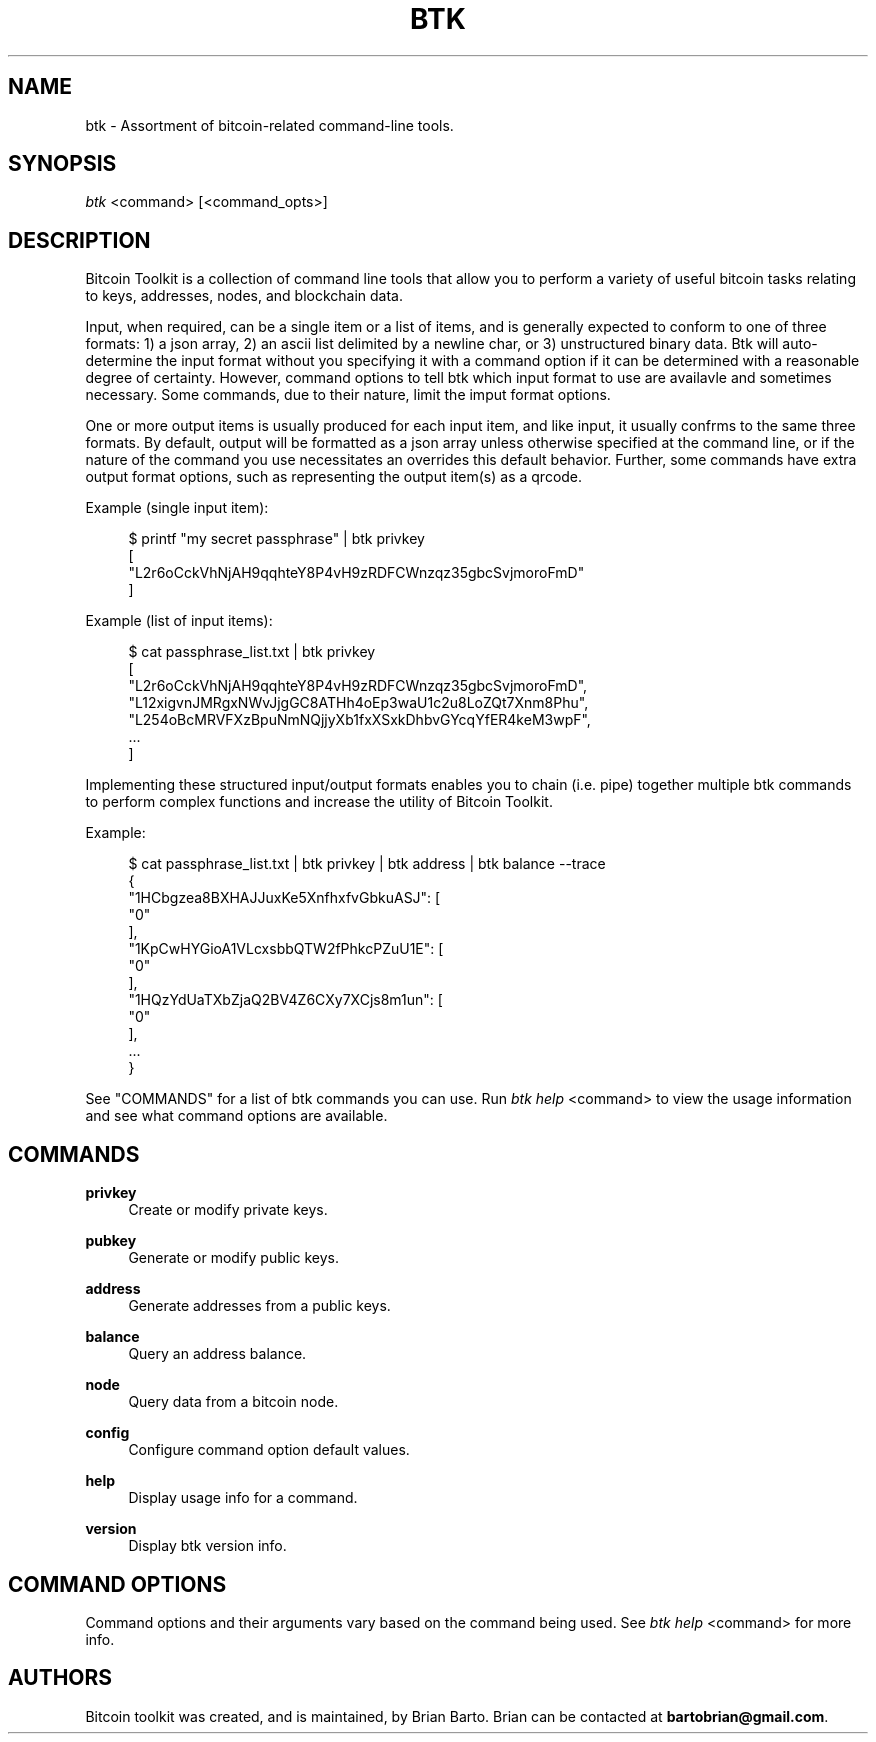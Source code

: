 '\" t
.\"     Title: Bitcoin Toolkit
.\"    Author: [see the "Authors" section]
.\"      Date: 01/18/2023
.\"    Manual: Bitcoin Toolkit Manual
.\"    Source: Bitcoin Toolkit 3.0.0
.\"  Language: English
.\"
.TH "BTK" "1" "01/18/2023" "Bitcoin Toolkit 3.0.0" "Bitcoin Toolkit Manual"
.\" -----------------------------------------------------------------
.\" * set default formatting
.\" -----------------------------------------------------------------
.\" disable hyphenation
.nh
.\" disable justification (adjust text to left margin only)
.ad l
.\" -----------------------------------------------------------------
.\" * MAIN CONTENT STARTS HERE *
.\" -----------------------------------------------------------------
.SH "NAME"
btk \- Assortment of bitcoin-related command-line tools.
.SH "SYNOPSIS"
.sp
.nf
\fIbtk\fR <command> [<command_opts>]
.fi

.sp
.SH "DESCRIPTION"

.sp
Bitcoin Toolkit is a collection of command line tools that allow you to perform a variety of useful bitcoin tasks relating to keys, addresses, nodes, and blockchain data.
.sp
Input, when required, can be a single item or a list of items, and is generally expected to conform to one of three formats: 1) a json array, 2) an ascii list delimited by a newline char, or 3) unstructured binary data. Btk will auto-determine the input format without you specifying it with a command option if it can be determined with a reasonable degree of certainty. However, command options to tell btk which input format to use are availavle and sometimes necessary. Some commands, due to their nature, limit the imput format options.
.sp
One or more output items is usually produced for each input item, and like input, it usually confrms to the same three formats. By default, output will be formatted as a json array unless otherwise specified at the command line, or if the nature of the command you use necessitates an overrides this default behavior. Further, some commands have extra output format options, such as representing the output item(s) as a qrcode.
.sp
Example (single input item):
.sp
.RS 4
.nf
$ printf "my secret passphrase" | btk privkey
[
  "L2r6oCckVhNjAH9qqhteY8P4vH9zRDFCWnzqz35gbcSvjmoroFmD"
]
.fi
.RE
.sp
Example (list of input items):
.sp
.RS 4
.nf
$ cat passphrase_list.txt | btk privkey
[
  "L2r6oCckVhNjAH9qqhteY8P4vH9zRDFCWnzqz35gbcSvjmoroFmD",
  "L12xigvnJMRgxNWvJjgGC8ATHh4oEp3waU1c2u8LoZQt7Xnm8Phu",
  "L254oBcMRVFXzBpuNmNQjjyXb1fxXSxkDhbvGYcqYfER4keM3wpF",
  ...
]
.fi
.RE
.sp
Implementing these structured input/output formats enables you to chain (i.e. pipe) together multiple btk commands to perform complex functions and increase the utility of Bitcoin Toolkit.
.RE
.sp
Example:
.sp
.RS 4
.nf
$ cat passphrase_list.txt | btk privkey | btk address | btk balance --trace
{
  "1HCbgzea8BXHAJJuxKe5XnfhxfvGbkuASJ": [
    "0"
  ],
  "1KpCwHYGioA1VLcxsbbQTW2fPhkcPZuU1E": [
    "0"
  ],
  "1HQzYdUaTXbZjaQ2BV4Z6CXy7XCjs8m1un": [
    "0"
  ],
  ...
}
.fi
.RE

.sp
See "COMMANDS" for a list of btk commands you can use. Run \fIbtk help\fR <command> to view the usage information and see what command options are available.

.sp
.SH "COMMANDS"

.PP
\fBprivkey\fR
.RS 4
Create or modify private keys.
.RE

.PP
\fBpubkey\fR
.RS 4
Generate or modify public keys.
.RE

.PP
\fBaddress\fR
.RS 4
Generate addresses from a public keys.
.RE

.PP
\fBbalance\fR
.RS 4
Query an address balance.
.RE

.PP
\fBnode\fR
.RS 4
Query data from a bitcoin node.
.RE

.PP
\fBconfig\fR
.RS 4
Configure command option default values.
.RE

.PP
\fBhelp\fR
.RS 4
Display usage info for a command.
.RE

.PP
\fBversion\fR
.RS 4
Display btk version info.
.RE

.sp
.SH "COMMAND OPTIONS"

.sp
Command options and their arguments vary based on the command being used. See \fIbtk help\fR <command> for more info.

.SH "AUTHORS"
.sp
Bitcoin toolkit was created, and is maintained, by Brian Barto. Brian can be contacted at \fBbartobrian@gmail.com\fR.
